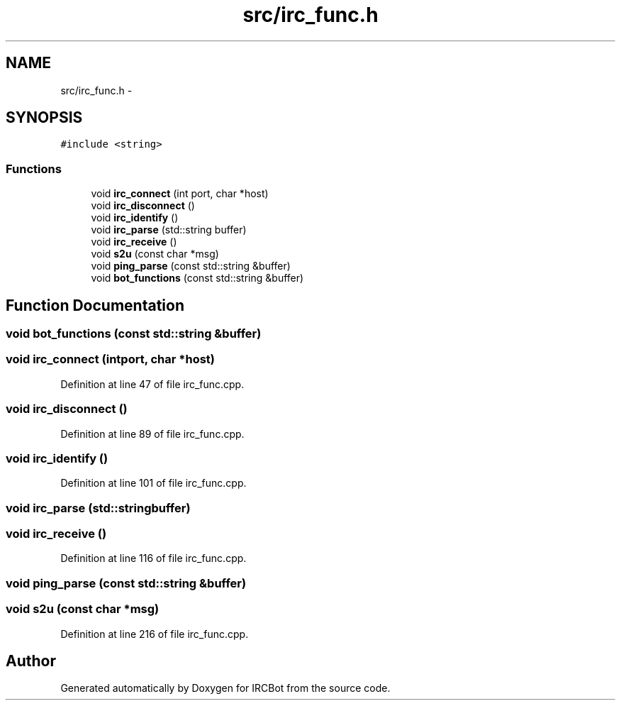 .TH "src/irc_func.h" 3 "Mon Jun 3 2013" "IRCBot" \" -*- nroff -*-
.ad l
.nh
.SH NAME
src/irc_func.h \- 
.SH SYNOPSIS
.br
.PP
\fC#include <string>\fP
.br

.SS "Functions"

.in +1c
.ti -1c
.RI "void \fBirc_connect\fP (int port, char *host)"
.br
.ti -1c
.RI "void \fBirc_disconnect\fP ()"
.br
.ti -1c
.RI "void \fBirc_identify\fP ()"
.br
.ti -1c
.RI "void \fBirc_parse\fP (std::string buffer)"
.br
.ti -1c
.RI "void \fBirc_receive\fP ()"
.br
.ti -1c
.RI "void \fBs2u\fP (const char *msg)"
.br
.ti -1c
.RI "void \fBping_parse\fP (const std::string &buffer)"
.br
.ti -1c
.RI "void \fBbot_functions\fP (const std::string &buffer)"
.br
.in -1c
.SH "Function Documentation"
.PP 
.SS "void bot_functions (const std::string &buffer)"

.SS "void irc_connect (intport, char *host)"

.PP
Definition at line 47 of file irc_func\&.cpp\&.
.SS "void irc_disconnect ()"

.PP
Definition at line 89 of file irc_func\&.cpp\&.
.SS "void irc_identify ()"

.PP
Definition at line 101 of file irc_func\&.cpp\&.
.SS "void irc_parse (std::stringbuffer)"

.SS "void irc_receive ()"

.PP
Definition at line 116 of file irc_func\&.cpp\&.
.SS "void ping_parse (const std::string &buffer)"

.SS "void s2u (const char *msg)"

.PP
Definition at line 216 of file irc_func\&.cpp\&.
.SH "Author"
.PP 
Generated automatically by Doxygen for IRCBot from the source code\&.
